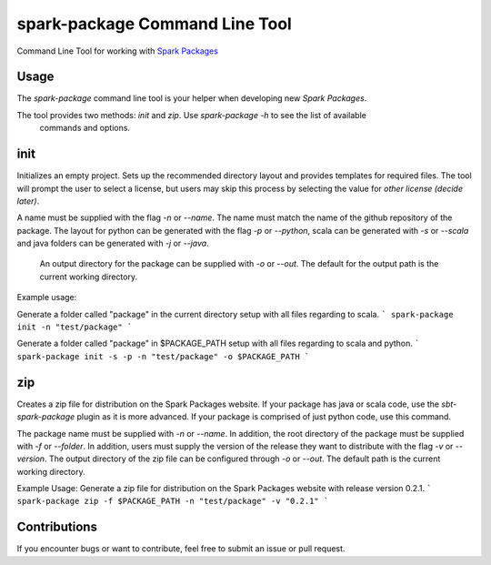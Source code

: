 spark-package Command Line Tool
===============================

Command Line Tool for working with `Spark Packages`_

.. _Spark Packages: http://spark-packages.org

Usage
-----

The `spark-package` command line tool is your helper when developing new `Spark Packages`.

The tool provides two methods: `init` and `zip`. Use `spark-package -h` to see the list of available
 commands and options.

init
----

Initializes an empty project. Sets up the recommended directory layout and provides templates for
required files. The tool will prompt the user to select a license, but users may skip this process 
by selecting the value for `other license (decide later)`. 

A name must be supplied with the flag `-n` or `--name`. The name must match the name of the github 
repository of the package. The layout for python can be generated with the flag `-p` or `--python`, 
scala can be generated with `-s` or `--scala` and java folders can be generated with `-j` or `--java`.
 An output directory for the package can be supplied with `-o` or `--out`. The default for the output 
 path is the current working directory.
Example usage:
 
Generate a folder called "package" in the current directory setup with all files regarding to scala.
```
spark-package init -n "test/package"
```

Generate a folder called "package" in $PACKAGE_PATH setup with all files regarding to scala and python.
```
spark-package init -s -p -n "test/package" -o $PACKAGE_PATH
```

zip
---

Creates a zip file for distribution on the Spark Packages website. If your package has java or 
scala code, use the `sbt-spark-package` plugin as it is more advanced. If your package is comprised 
of just python code, use this command.

The package name must be supplied with `-n` or `--name`. In addition, the root directory of the 
package must be supplied with `-f` or `--folder`. In addition, users must supply the version of the 
release they want to distribute with the flag `-v` or `--version`. The output directory of the 
zip file can be configured through `-o` or `--out`. The default path is the current working directory.

Example Usage:
Generate a zip file for distribution on the Spark Packages website with release version 0.2.1.
```
spark-package zip -f $PACKAGE_PATH -n "test/package" -v "0.2.1"
```

Contributions
-------------
If you encounter bugs or want to contribute, feel free to submit an issue or pull request.

